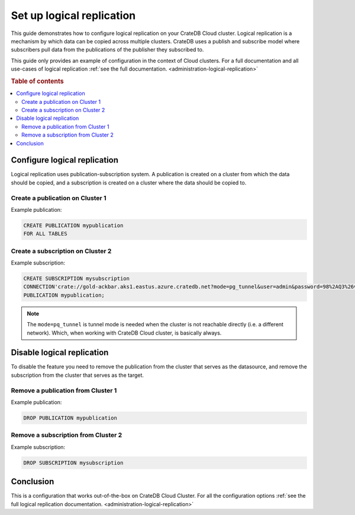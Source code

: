 .. _logical-replication:

==========================
Set up logical replication
==========================

This guide demonstrates how to configure logical replication on your CrateDB
Cloud cluster. Logical replication is a mechanism by which data can be copied
across multiple clusters. CrateDB uses a publish and subscribe model where subscribers pull data from the publications of the publisher they subscribed to.

This guide only provides an example of configuration in the context of Cloud
clusters. For a full documentation and all use-cases of logical replication
:ref:`see the full documentation. <administration-logical-replication>`

.. rubric:: Table of contents

.. contents::
   :local:

Configure logical replication
-----------------------------

Logical replication uses publication-subscription system. A publication is
created on a cluster from which the data should be copied, and a subscription
is created on a cluster where the data should be copied to.

Create a publication on Cluster 1
'''''''''''''''''''''''''''''''''

Example publication:

.. code-block:: sql

  CREATE PUBLICATION mypublication
  FOR ALL TABLES

Create a subscription on Cluster 2
''''''''''''''''''''''''''''''''''

Example subscription:

.. code-block:: sql

  CREATE SUBSCRIPTION mysubscription 
  CONNECTION'crate://gold-ackbar.aks1.eastus.azure.cratedb.net?mode=pg_tunnel&user=admin&password=98%2AQ3%26v1i%28-1OH-vFq9W2wYB' 
  PUBLICATION mypublication;

.. NOTE::

   The ``mode=pq_tunnel`` is tunnel mode is needed when the cluster is not
   reachable directly (i.e. a different network). Which, when working with
   CrateDB Cloud cluster, is basically always.

Disable logical replication
---------------------------

To disable the feature you need to remove the publication from the cluster
that serves as the datasource, and remove the subscription from the cluster
that serves as the target.

Remove a publication from Cluster 1
'''''''''''''''''''''''''''''''''''

Example publication:

.. code-block:: sql

  DROP PUBLICATION mypublication

Remove a subscription from Cluster 2
''''''''''''''''''''''''''''''''''''

Example subscription:

.. code-block:: sql

  DROP SUBSCRIPTION mysubscription 

Conclusion
----------

This is a configuration that works out-of-the-box on CrateDB Cloud Cluster.
For all the configuration options :ref:`see the full logical
replication documentation. <administration-logical-replication>`

